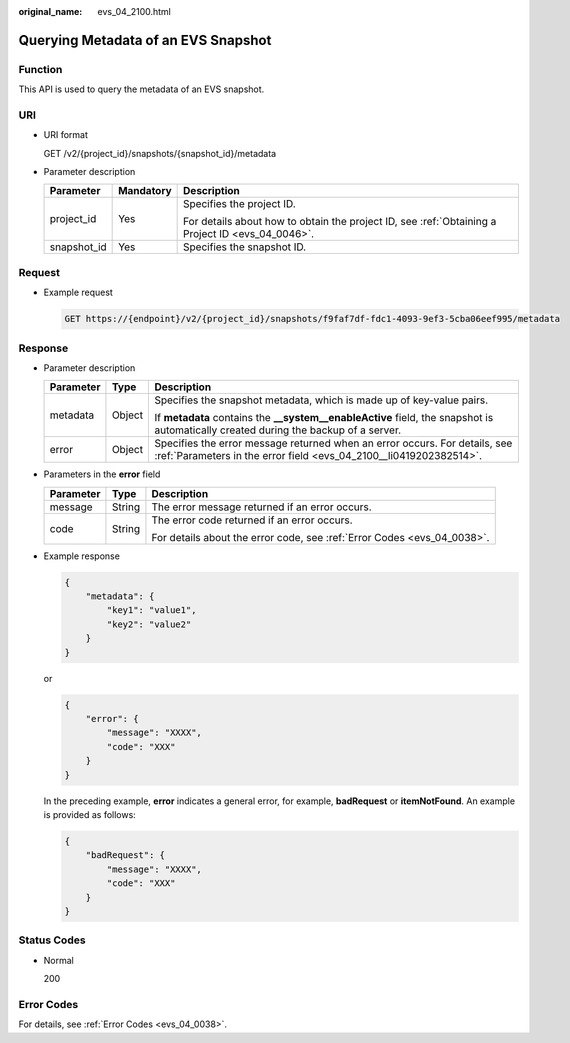 :original_name: evs_04_2100.html

.. _evs_04_2100:

Querying Metadata of an EVS Snapshot
====================================

Function
--------

This API is used to query the metadata of an EVS snapshot.

URI
---

-  URI format

   GET /v2/{project_id}/snapshots/{snapshot_id}/metadata

-  Parameter description

   +-----------------------+-----------------------+--------------------------------------------------------------------------------------------------+
   | Parameter             | Mandatory             | Description                                                                                      |
   +=======================+=======================+==================================================================================================+
   | project_id            | Yes                   | Specifies the project ID.                                                                        |
   |                       |                       |                                                                                                  |
   |                       |                       | For details about how to obtain the project ID, see :ref:`Obtaining a Project ID <evs_04_0046>`. |
   +-----------------------+-----------------------+--------------------------------------------------------------------------------------------------+
   | snapshot_id           | Yes                   | Specifies the snapshot ID.                                                                       |
   +-----------------------+-----------------------+--------------------------------------------------------------------------------------------------+

Request
-------

-  Example request

   .. code-block:: text

      GET https://{endpoint}/v2/{project_id}/snapshots/f9faf7df-fdc1-4093-9ef3-5cba06eef995/metadata

Response
--------

-  Parameter description

   +-----------------------+-----------------------+--------------------------------------------------------------------------------------------------------------------------------------------------+
   | Parameter             | Type                  | Description                                                                                                                                      |
   +=======================+=======================+==================================================================================================================================================+
   | metadata              | Object                | Specifies the snapshot metadata, which is made up of key-value pairs.                                                                            |
   |                       |                       |                                                                                                                                                  |
   |                       |                       | If **metadata** contains the **\__system__enableActive** field, the snapshot is automatically created during the backup of a server.             |
   +-----------------------+-----------------------+--------------------------------------------------------------------------------------------------------------------------------------------------+
   | error                 | Object                | Specifies the error message returned when an error occurs. For details, see :ref:`Parameters in the error field <evs_04_2100__li0419202382514>`. |
   +-----------------------+-----------------------+--------------------------------------------------------------------------------------------------------------------------------------------------+

-  .. _evs_04_2100__li0419202382514:

   Parameters in the **error** field

   +-----------------------+-----------------------+-------------------------------------------------------------------------+
   | Parameter             | Type                  | Description                                                             |
   +=======================+=======================+=========================================================================+
   | message               | String                | The error message returned if an error occurs.                          |
   +-----------------------+-----------------------+-------------------------------------------------------------------------+
   | code                  | String                | The error code returned if an error occurs.                             |
   |                       |                       |                                                                         |
   |                       |                       | For details about the error code, see :ref:`Error Codes <evs_04_0038>`. |
   +-----------------------+-----------------------+-------------------------------------------------------------------------+

-  Example response

   .. code-block::

      {
          "metadata": {
              "key1": "value1",
              "key2": "value2"
          }
      }

   or

   .. code-block::

      {
          "error": {
              "message": "XXXX",
              "code": "XXX"
          }
      }

   In the preceding example, **error** indicates a general error, for example, **badRequest** or **itemNotFound**. An example is provided as follows:

   .. code-block::

      {
          "badRequest": {
              "message": "XXXX",
              "code": "XXX"
          }
      }

Status Codes
------------

-  Normal

   200

Error Codes
-----------

For details, see :ref:`Error Codes <evs_04_0038>`.
